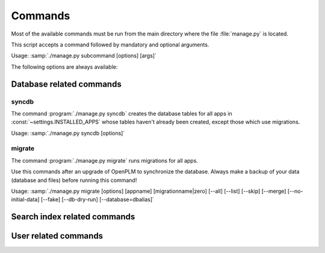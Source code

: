===========================================
Commands
===========================================

Most of the available commands must be run from the main directory where the
file :file:`manage.py` is located.

This script accepts a command followed by mandatory and optional arguments.

Usage: :samp:`./manage.py subcommand [options] [args]`

The following options are always available:

.. option:: -v VERBOSITY, --verbosity=VERBOSITY

    Verbosity level; 0=minimal output, 1=normal output, 2=all output

.. option:: --traceback          
    
    Print traceback on exception. Useful for debugging purpose.
 
.. option:: --settings=SETTINGS 

    The Python path to a settings module, e.g.  "myproject.settings.main". 
    If this isn't provided, the DJANGO_SETTINGS_MODULE environment variable will be used.

.. option:: --pythonpath=PYTHONPATH

    A directory to add to the Python path, e.g.  "/home/djangoprojects/myproject".

.. option:: --version

    show Django's version number
    
.. option:: -h, --help 

    show an help message and exit



Database related commands
============================

syncdb
------

The command :program:`./manage.py syncdb` creates 
the database tables for all apps in :const:`~settings.INSTALLED_APPS`
whose tables haven't already been created, except those which use migrations.

Usage: :samp:`./manage.py syncdb [options]`

.. program:: ./manage.py syncdb

.. option:: --all              

    Makes syncdb work on all apps, even migrated ones. Be careful!
    This option should only be set to initialize if no tables were
    created.

migrate
-------

The command :program:`./manage.py migrate` runs migrations for all apps.

Use this commands after an upgrade of OpenPLM to synchronize the database.
Always make a backup of your data (database and files) before running this
command!

Usage: :samp:`./manage.py migrate [options] [appname] [migrationname|zero] [--all] [--list] [--skip] [--merge] [--no-initial-data] [--fake] [--db-dry-run] [--database=dbalias]`

.. program:: ./manage.py migrate

.. option:: --all          

    Run the specified migration for all apps.

.. option:: --list 

    List migrations noting those that have been applied

.. option:: --skip

    Will skip over out-of-order missing migrations

.. option:: --merge  

    Will run out-of-order missing migrations as they are - no rollbacks.

.. option:: --no-initial-data  

    Skips loading initial data if specified.

.. option:: --fake   

    Pretends to do the migrations, but doesn't actually execute them.
    Only set this option if your database schema is synchronised with
    OpenPLM source code.

.. option:: --db-dry-run        

    Doesn't execute the SQL generated by the db methods, and doesn't store a
    record that the migration(s) occurred. Useful to test migrations before
    applying them.

.. option:: --delete-ghost-migrations

    Tells South to delete any 'ghost' migrations (ones in
    the database but not on disk).

.. option:: --ignore-ghost-migrations

    Tells South to ignore any 'ghost' migrations (ones in
    the database but not on disk) and continue to apply
    new migrations.

.. seealso::

    More documentation on this command is available
    `here <http://south.readthedocs.org/en/latest/commands.html#migrate>`__.

Search index related commands
================================


User related commands
========================
